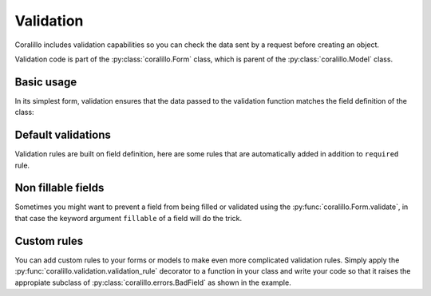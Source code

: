 Validation
==========

Coralillo includes validation capabilities so you can check the data sent by a
request before creating an object.

Validation code is part of the :py:class:`coralillo.Form` class, which is parent
of the :py:class:`coralillo.Model` class.

Basic usage
-----------

In its simplest form, validation ensures that the data passed to the validation
function matches the field definition of the class:

.. testcode::

   from coralillo import Form, Engine, fields, errors

   eng = Engine()

   class MyForm(Form):
      field1 = fields.Text()
      field2 = fields.Text(required=False)

      class Meta:
         engine = eng

   try:
      MyForm.validate()
   except errors.ValidationErrors as ve:
      assert len(ve) == 1
      assert ve[0].field == 'field1'

   data = MyForm.validate(field1='querétaro', field2='chihuahua')

   assert data.field1 == 'querétaro'
   assert data.field2 == 'chihuahua'

Default validations
-------------------

Validation rules are built on field definition, here are some rules that are
automatically added in addition to ``required`` rule.

.. testcode::

   from coralillo import Model, Engine, fields, errors

   eng = Engine()

   class Base(Model):

      class Meta:
         engine = eng

   # Validate uniqueness of indexes
   class Uniqueness(Base):
      username = fields.Text(index=True)

   Uniqueness(username='foo').save()

   try:
      Uniqueness.validate(username='foo')
   except errors.ValidationErrors as ve:
      assert isinstance(ve[0], errors.NotUniqueFieldError)

   # Validate regexes
   class Regex(Base):
      css_color = fields.Text(regex=r'#[0-9a-f]{6}')

   try:
      Regex.validate(css_color='white')
   except errors.ValidationErrors as ve:
      assert isinstance(ve[0], errors.InvalidFieldError)

   # Validate forbidden values
   class Forbidden(Base):
      name = fields.Text(forbidden=['john'])

   try:
      Forbidden.validate(name='john')
   except errors.ValidationErrors as ve:
      assert isinstance(ve[0], errors.ReservedFieldError)

   # Validate allowed values
   class Allowed(Base):
      name = fields.Text(allowed=['john'])

   try:
      Allowed.validate(name='maría')
   except errors.ValidationErrors as ve:
      assert isinstance(ve[0], errors.InvalidFieldError)

Non fillable fields
-------------------

Sometimes you might want to prevent a field from being filled or validated using
the :py:func:`coralillo.Form.validate`, in that case the keyword argument
``fillable`` of a field will do the trick.

.. testcode::

   from coralillo import Form, Engine, fields, errors

   eng = Engine()

   class MyForm(Form):
      field1 = fields.Text(fillable=False)

      class Meta:
         engine = eng

   data = MyForm.validate(field1='de')

   assert data.field1 is None

Custom rules
------------

You can add custom rules to your forms or models to make even more complicated
validation rules. Simply apply the :py:func:`coralillo.validation.validation_rule`
decorator to a function in your class and write your code so that it raises the
appropiate subclass of :py:class:`coralillo.errors.BadField` as shown in the
example.

.. testcode::

   from coralillo import Form, Engine, fields, errors
   from coralillo.validation import validation_rule

   eng = Engine()

   class Myform(Form):
      password = fields.Text()
      confirmation = fields.Text()

      @validation_rule
      def confirmation_matches(data):
         if data.password != data.confirmation:
            raise errors.InvalidFieldError(field='confirmation')

   try:
      MyForm.validate(password='foo', confirmation='var')
   except errors.ValidationErrors as ve:
      assert ve[0].field == 'confirmation'
